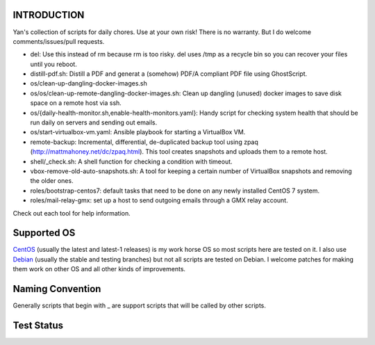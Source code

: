 INTRODUCTION
============

Yan's collection of scripts for daily chores. Use at your own risk!
There is no warranty. But I do welcome comments/issues/pull
requests.

* del: Use this instead of rm because rm is too risky. del uses /tmp
  as a recycle bin so you can recover your files until you reboot.
* distill-pdf.sh: Distill a PDF and generat a (somehow) PDF/A
  compliant PDF file using GhostScript.
* os/clean-up-dangling-docker-images.sh
* os/os/clean-up-remote-dangling-docker-images.sh: Clean up dangling
  (unused) docker images to save disk space on a remote host via ssh.
* os/{daily-health-monitor.sh,enable-health-monitors.yaml}: Handy
  script for checking system health that should be run daily on
  servers and sending out emails.
* os/start-virtualbox-vm.yaml: Ansible playbook for starting a
  VirtualBox VM.
* remote-backup: Incremental, differential, de-duplicated backup tool
  using zpaq (http://mattmahoney.net/dc/zpaq.html). This tool creates
  snapshots and uploads them to a remote host.
* shell/_check.sh: A shell function for checking a condition with
  timeout.
* vbox-remove-old-auto-snapshots.sh: A tool for keeping a certain
  number of VirtualBox snapshots and removing the older ones.
* roles/bootstrap-centos7: default tasks that need to be done on any
  newly installed CentOS 7 system.
* roles/mail-relay-gmx: set up a host to send outgoing emails through
  a GMX relay account.

Check out each tool for help information.


Supported OS
============

`CentOS <https://www.centos.org/>`_ (usually the latest and latest-1
releases) is my work horse OS so most scripts here are tested on it. I
also use `Debian <http://www.debian.org/>`_ (usually the stable and
testing branches) but not all scripts are tested on Debian. I welcome
patches for making them work on other OS and all other kinds of
improvements.

Naming Convention
=================

Generally scripts that begin with _ are support scripts that will be
called by other scripts.


Test Status
============

.. image:: https://travis-ci.org/mlogic/yan-common.svg?branch=master
   :alt: Build Status
   :target: https://travis-ci.org/mlogic/yan-common
